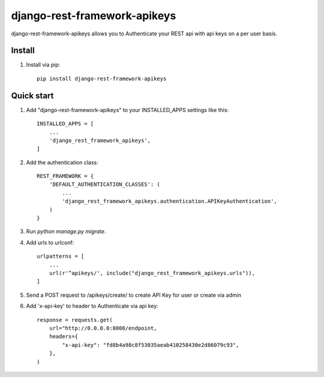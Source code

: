 =====
django-rest-framework-apikeys
=====

django-rest-framework-apikeys allows you to Authenticate your REST api with api keys on a per user basis.

Install
-----------
1. Install via pip::

    pip install django-rest-framework-apikeys

Quick start
-----------

1. Add "django-rest-framework-apikeys" to your INSTALLED_APPS settings like this::

    INSTALLED_APPS = [
        ...
        'django_rest_framework_apikeys',
    ]

2. Add the authentication class::

    REST_FRAMEWORK = {
        'DEFAULT_AUTHENTICATION_CLASSES': (
            ...
            'django_rest_framework_apikeys.authentication.APIKeyAuthentication',
        )
    }

3. Run `python manage.py migrate`.

4. Add urls to urlconf::

    urlpatterns = [
        ...
        url(r'^apikeys/', include("django_rest_framework_apikeys.urls")),
    ]


5. Send a POST request to /apikeys/create/ to create API Key for user or create via admin

6. Add 'x-api-key' to header to Authenticate via api key::

    response = requests.get(
        url="http://0.0.0.0:8000/endpoint,
        headers={
            "x-api-key": "fd8b4a98c8f53035aeab410258430e2d86079c93",
        },
    )

